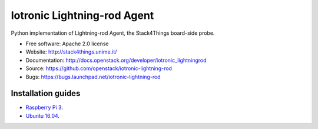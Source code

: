 ===============================
Iotronic Lightning-rod Agent
===============================

Python implementation of Lightning-rod Agent, the Stack4Things
board-side probe.

* Free software: Apache 2.0 license
* Website: http://stack4things.unime.it/
* Documentation: http://docs.openstack.org/developer/iotronic_lightningrod
* Source: https://github.com/openstack/iotronic-lightning-rod
* Bugs: https://bugs.launchpad.net/iotronic-lightning-rod


Installation guides
-------------------

* `Raspberry Pi 3 <https://github.com/MDSLab/iotronic-lightning-rod-agent/blob/master/doc/installation/raspberry_pi_3.rst>`_.

* `Ubuntu 16.04 <https://github.com/MDSLab/iotronic-lightning-rod-agent/blob/master/doc/installation/ubuntu1604.rst>`_.
